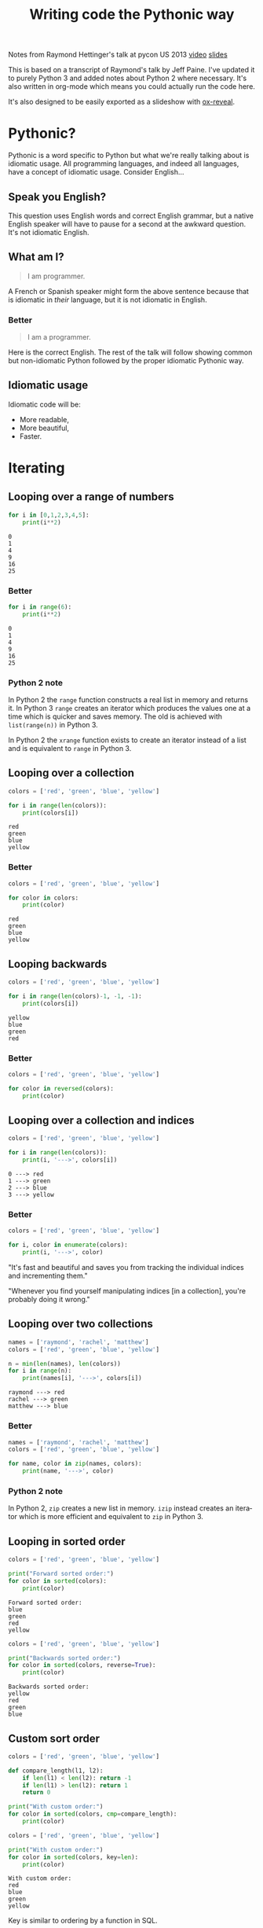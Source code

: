 #+TITLE: Writing code the Pythonic way
#+OPTIONS: ':nil *:t -:t ::t <:t H:3 \n:nil ^:t arch:headline author:t
#+OPTIONS: broken-links:nil c:nil creator:nil d:(not "LOGBOOK") date:t e:t
#+OPTIONS: email:nil f:t inline:t num:t p:nil pri:nil prop:nil stat:t tags:t
#+OPTIONS: tasks:t tex:t timestamp:t title:t toc:t todo:t |:t
#+LANGUAGE: en
#+SELECT_TAGS: export
#+EXCLUDE_TAGS: noexport
#+CREATOR: Emacs 25.3.1 (Org mode 9.1.3)
#+STARTUP: indent

#+OPTIONS: reveal_center:t reveal_control:t reveal_height:-1
#+OPTIONS: reveal_history:nil reveal_keyboard:t reveal_overview:t
#+OPTIONS: reveal_progress:t reveal_rolling_links:nil reveal_single_file:nil
#+OPTIONS: reveal_slide_number:"c" reveal_title_slide:"%t" reveal_width:-1
#+REVEAL_MARGIN: -1
#+REVEAL_MIN_SCALE: -1
#+REVEAL_MAX_SCALE: -1
#+REVEAL_ROOT: .
#+REVEAL_TRANS: default
#+REVEAL_SPEED: default
#+REVEAL_THEME: solarized
#+REVEAL_EXTRA_CSS:
#+REVEAL_EXTRA_JS:
#+REVEAL_HLEVEL:2
#+REVEAL_TITLE_SLIDE_BACKGROUND:
#+REVEAL_TITLE_SLIDE_BACKGROUND_SIZE:
#+REVEAL_TITLE_SLIDE_BACKGROUND_POSITION:
#+REVEAL_TITLE_SLIDE_BACKGROUND_REPEAT:
#+REVEAL_TITLE_SLIDE_BACKGROUND_TRANSITION:
#+REVEAL_DEFAULT_SLIDE_BACKGROUND:
#+REVEAL_DEFAULT_SLIDE_BACKGROUND_SIZE:
#+REVEAL_DEFAULT_SLIDE_BACKGROUND_POSITION:
#+REVEAL_DEFAULT_SLIDE_BACKGROUND_REPEAT:
#+REVEAL_DEFAULT_SLIDE_BACKGROUND_TRANSITION:
#+REVEAL_MATHJAX_URL: https://cdn.mathjax.org/mathjax/latest/MathJax.js?config=TeX-AMS-MML_HTMLorMML
#+REVEAL_PREAMBLE:
#+REVEAL_HEAD_PREAMBLE:
#+REVEAL_POSTAMBLE:
#+REVEAL_MULTIPLEX_ID:
#+REVEAL_MULTIPLEX_SECRET:
#+REVEAL_MULTIPLEX_URL:
#+REVEAL_MULTIPLEX_SOCKETIO_URL:
#+REVEAL_SLIDE_HEADER:
#+REVEAL_SLIDE_FOOTER:
#+REVEAL_PLUGINS: (highlight notes)
#+REVEAL_DEFAULT_FRAG_STYLE:
#+REVEAL_INIT_SCRIPT: zoomKey: 'shift'
#+REVEAL_HIGHLIGHT_CSS: %r/lib/css/zenburn.css

#+OPTIONS: html-link-use-abs-url:nil html-postamble:auto html-preamble:t
#+OPTIONS: html-scripts:t html-style:t html5-fancy:nil tex:t
#+CREATOR: <a href="http://www.gnu.org/software/emacs/">Emacs</a> 25.1.1 (<a href="http://orgmode.org">Org</a> mode 8.2.10)
#+HTML_CONTAINER: div
#+HTML_DOCTYPE: xhtml-strict
#+HTML_HEAD: <link href="css/bootstrap.min.css" rel="stylesheet">
#+HTML_HEAD: <link href="css/syntax.css" rel="stylesheet">
#+HTML_HEAD: <script src="js/jquery.js"></script>
#+HTML_HEAD: <script src="js/bootstrap.min.js"></script>
#+HTML_LINK_HOME:
#+HTML_LINK_UP:
#+HTML_MATHJAX:
#+INFOJS_OPT:
#+LATEX_HEADER:

#+BEGIN_NOTES
Notes from Raymond Hettinger's talk at pycon US 2013 [[https://www.youtube.com/watch?v=OSGv2VnC0go][video]] [[https://speakerdeck.com/pyconslides/transforming-code-into-beautiful-idiomatic-python-by-raymond-hettinger-1][slides]]

This is based on a transcript of Raymond's talk by Jeff Paine. I've updated
it to purely Python 3 and added notes about Python 2 where necessary. It's
also written in org-mode which means you could actually run the code here.

It's also designed to be easily exported as a slideshow with [[https://github.com/yjwen/org-reveal/][ox-reveal]].
#+END_NOTES

* Pythonic?
#+BEGIN_NOTES
Pythonic is a word specific to Python but what we're really talking about is
idiomatic usage.  All programming languages, and indeed all languages, have a
concept of idiomatic usage.  Consider English...
#+END_NOTES

** Speak you English?
#+BEGIN_NOTES
This question uses English words and correct English grammar, but a native
English speaker will have to pause for a second at the awkward question. It's
not idiomatic English.
#+END_NOTES

** What am I?
#+BEGIN_QUOTE
I am programmer.
#+END_QUOTE

#+BEGIN_NOTES
A French or Spanish speaker might form the above sentence because that is
idiomatic in /their/ language, but it is not idiomatic in English.
#+END_NOTES

*** Better
#+BEGIN_QUOTE
I am a programmer.
#+END_QUOTE

#+BEGIN_NOTES
Here is the correct English. The rest of the talk will follow showing common
but non-idiomatic Python followed by the proper idiomatic Pythonic way.
#+END_NOTES

** Idiomatic usage
#+BEGIN_NOTES
Idiomatic code will be:
#+END_NOTES
- More readable,
- More beautiful,
- Faster.

* Iterating
** Looping over a range of numbers
#+BEGIN_SRC python :results output :exports both :cache yes
  for i in [0,1,2,3,4,5]:
      print(i**2)
#+END_SRC

#+RESULTS[166bb24ee8c7a449d62c9ad3785a3ac0c7d68b85]:
: 0
: 1
: 4
: 9
: 16
: 25

*** Better
#+BEGIN_SRC python :results output :exports both :cache yes
  for i in range(6):
      print(i**2)
#+END_SRC

#+RESULTS[d97253be7d418f2cbdc831381aa7843724b132d7]:
: 0
: 1
: 4
: 9
: 16
: 25

*** Python 2 note
In Python 2 the ~range~ function constructs a real list in memory and returns
it. In Python 3 ~range~ creates an iterator which produces the values one at a
time which is quicker and saves memory. The old is achieved with
~list(range(n))~ in Python 3.

In Python 2 the ~xrange~ function exists to create an iterator instead of a
list and is equivalent to ~range~ in Python 3.

** Looping over a collection
#+BEGIN_SRC python :results output :exports both :cache yes
  colors = ['red', 'green', 'blue', 'yellow']

  for i in range(len(colors)):
      print(colors[i])
#+END_SRC

#+RESULTS[c5539971279013100731d4362bfcc30604d3229c]:
: red
: green
: blue
: yellow

*** Better
#+BEGIN_SRC python :results output :exports both :cache yes
  colors = ['red', 'green', 'blue', 'yellow']

  for color in colors:
      print(color)
#+END_SRC

#+RESULTS[e3a9d3e8a53f963b38bc22eab97c6db713986350]:
: red
: green
: blue
: yellow

** Looping backwards
#+BEGIN_SRC python :results output :exports both :cache yes
  colors = ['red', 'green', 'blue', 'yellow']

  for i in range(len(colors)-1, -1, -1):
      print(colors[i])
#+END_SRC

#+RESULTS[c9cec3b172581122abdcaf2e9253d0ca2eb2c8d5]:
: yellow
: blue
: green
: red

*** Better
#+BEGIN_SRC python :results output
  colors = ['red', 'green', 'blue', 'yellow']

  for color in reversed(colors):
      print(color)
#+END_SRC

#+RESULTS:
: yellow
: blue
: green
: red

** Looping over a collection and indices
#+BEGIN_SRC python :results output :exports both :cache yes
  colors = ['red', 'green', 'blue', 'yellow']

  for i in range(len(colors)):
      print(i, '--->', colors[i])
#+END_SRC

#+RESULTS[a67844ce83e45d93b829a56c1758b863f0393915]:
: 0 ---> red
: 1 ---> green
: 2 ---> blue
: 3 ---> yellow

*** Better
#+BEGIN_SRC python :results output
  colors = ['red', 'green', 'blue', 'yellow']

  for i, color in enumerate(colors):
      print(i, '--->', color)
#+END_SRC

#+RESULTS:
: 0 ---> red
: 1 ---> green
: 2 ---> blue
: 3 ---> yellow

#+BEGIN_NOTES
"It's fast and beautiful and saves you from tracking the individual indices
and incrementing them."

"Whenever you find yourself manipulating indices [in a collection], you're
probably doing it wrong."
#+END_NOTES

** Looping over two collections
#+BEGIN_SRC python :results output :exports both :cache yes
    names = ['raymond', 'rachel', 'matthew']
    colors = ['red', 'green', 'blue', 'yellow']

    n = min(len(names), len(colors))
    for i in range(n):
        print(names[i], '--->', colors[i])
#+END_SRC

#+RESULTS[c662442b8db17d5223202aecccc16140900b2b51]:
: raymond ---> red
: rachel ---> green
: matthew ---> blue

*** Better
#+BEGIN_SRC python :results output
  names = ['raymond', 'rachel', 'matthew']
  colors = ['red', 'green', 'blue', 'yellow']

  for name, color in zip(names, colors):
      print(name, '--->', color)
#+END_SRC

#+RESULTS:
: raymond ---> red
: rachel ---> green
: matthew ---> blue

*** Python 2 note
In Python 2, ~zip~ creates a new list in memory. ~izip~ instead creates an
iterator which is more efficient and equivalent to ~zip~ in Python 3.

** Looping in sorted order
#+BEGIN_SRC python :results output :exports both :cache yes
  colors = ['red', 'green', 'blue', 'yellow']

  print("Forward sorted order:")
  for color in sorted(colors):
      print(color)
#+END_SRC

#+RESULTS[b64b409aa68b20db351d1e619cc453e950371872]:
: Forward sorted order:
: blue
: green
: red
: yellow

#+REVEAL: split

#+BEGIN_SRC python :results output :exports both :cache yes
  colors = ['red', 'green', 'blue', 'yellow']

  print("Backwards sorted order:")
  for color in sorted(colors, reverse=True):
      print(color)
#+END_SRC

#+RESULTS[92ad74090ba47803ca7f47564921f6ef3ecd50e4]:
: Backwards sorted order:
: yellow
: red
: green
: blue

** Custom sort order

#+BEGIN_SRC python :results output 
  colors = ['red', 'green', 'blue', 'yellow']

  def compare_length(l1, l2):
      if len(l1) < len(l2): return -1
      if len(l1) > len(l2): return 1
      return 0

  print("With custom order:")
  for color in sorted(colors, cmp=compare_length):
      print(color)
#+END_SRC

#+RESULTS:

#+REVEAL: split

#+BEGIN_SRC python :results output :exports both :cache yes
  colors = ['red', 'green', 'blue', 'yellow']

  print("With custom order:")
  for color in sorted(colors, key=len):
      print(color)
#+END_SRC

#+RESULTS[c3ae2d155fa205969f59c36193b3f1a497a4cb67]:
: With custom order:
: red
: blue
: green
: yellow

#+BEGIN_NOTES
Key is similar to ordering by a function in SQL.
#+END_NOTES

*** Python 2 note
In Python 2 the ~sorted~ function had the ~cmp~ parameter which took a
comparison function as an alternative way to define a custom sorting
order. This was removed in Python 3 as the ~key~ parameter is more beautiful
and faster.

** Call a function until a sentinel value
#+BEGIN_SRC python :results output :exports both :cache yes
  import io
  buf = io.StringIO("string")
  chars = []

  while True:
      char = buf.read(1)
      if char == "":
          break
      chars.append(char)

  print(chars)
#+END_SRC

#+RESULTS[e811bbf3b166cf835f8f2c0b94aa6fbd9c4cad66]:
: ['s', 't', 'r', 'i', 'n', 'g']

*** Better
#+BEGIN_SRC python :results output :exports both :cache yes
  import io
  from functools import partial
  buf = io.StringIO("string")
  chars = []

  for char in iter(partial(buf.read, 1), ""):
      chars.append(char)

  print(chars)
#+END_SRC

#+RESULTS[761fc9130f5bd6fa94fb1fc20fe5557224e8839b]:
: ['s', 't', 'r', 'i', 'n', 'g']

#+BEGIN_NOTES
~iter~ takes two arguments. The first you call over and over again and the
second is a sentinel value which, when encountered, terminates the iteration.
#+END_NOTES

** Distinguishing multiple exit points in loops
#+BEGIN_SRC python :results output :exports both :cache yes
  def find(seq, target):
      found = False
      for i, value in enumerate(seq):
          if value == target:
              found = True
              break
      if not found:
          return -1
      return i

  seq = [1,3,4]
  print(find(seq, 3))
  print(find(seq, 2))
#+END_SRC

#+RESULTS[17a1b97e45e74f36e9c478b4a9d2b09fd85fbc79]:
: 1
: -1

*** Better
#+BEGIN_SRC python :results output :exports both :cache yes
  def find(seq, target):
      for i, value in enumerate(seq):
          if value == target:
              break
      else:
          return -1
      return i

  seq = [1,3,4]
  print(find(seq, 3))
  print(find(seq, 2))
#+END_SRC

#+RESULTS[b609ce17bec09921a46f3968a6c10ea18558a722]:
: 1
: -1

#+BEGIN_NOTES
In Python, ~for~ and ~while~ loops have an ~else~ which is executed when the
iteration naturally comes to and end (not after a ~break~).
#+END_NOTES

** List comprehensions
#+BEGIN_SRC python :results output :exports both :cache yes
  squares = []

  for i in range(10):
      if i % 3 == 0:
          squares.append(i ** 2)

  print(squares)
#+END_SRC

#+RESULTS[4428577695498e88ee67e65166d3fc255492acf6]:
: [0, 9, 36, 81]

*** Better
#+BEGIN_SRC python :results output :exports both :cache yes
  squares = [i ** 2 for i in range(10) if i % 3 == 0]

  print(squares)
#+END_SRC

#+RESULTS[14df501717361cf637e9e9d95eb62590fe01482d]:
: [0, 9, 36, 81]

** Generator expressions
#+BEGIN_SRC python :results output :exports both :cache yes
  result = []

  for i in range(10):
      s = i ** 2
      result.append(s)
  print(sum(result))
#+END_SRC

#+RESULTS[c89186e281dbb4b97a5573c94c2152f869004fb1]:
: 285

*** Better
#+BEGIN_SRC python :results output :exports both :cache yes
  print(sum(i**2 for i in range(10)))
#+END_SRC

#+RESULTS[b702ac13ea1b513c64ed454461a8f8ae1ea69cda]:
: 285

#+BEGIN_NOTES
The first way tells you what to do, the second way tells you what you want.

Don't try to put too much on one line, but try not to break atoms of thought
into subatomic particles. One logical line of code equals one sentence in
English.
#+END_NOTES

* Dictionary skills
** Looping over dictionary keys
#+BEGIN_SRC python :results output :exports both :cache yes
  d = {'matthew': 'blue', 'rachel': 'green', 'raymond': 'red'}

  for k in d:
      print(k)

  for k in list(d.keys()):
      if k.startswith('r'):
          del d[k]

  print(d)
#+END_SRC

#+RESULTS[9d225c7d7caa633548706a782111c1c30a3222b3]:
: matthew
: rachel
: raymond
: {'matthew': 'blue'}

#+BEGIN_NOTES
Use the second version when you need to modify the dictionary in the loop.

"If you mutate something while you're iterating over it, you're living in a
state of sin and deserve whatever happens to you."
#+END_NOTES

*** Python 2 note
In Python 2, ~dict.keys()~ returned a copy of the dictionary keys. In Python 3
it returns an iterator so ~list~ must be used to create the copy. You should
never try to modify the collection that you are iterating over.

** Looping over dictionary keys and values
#+BEGIN_SRC python :results output :exports both :cache yes
  d = {'matthew': 'blue', 'rachel': 'green', 'raymond': 'red'}

  for k in d:
      print(k, '--->', d[k])
#+END_SRC

#+RESULTS[ef25081bd9f523bfd97bcd1ebb2c0d6a72168e7c]:
: matthew ---> blue
: rachel ---> green
: raymond ---> red

*** Better
#+BEGIN_SRC python :results output :exports both :cache yes
  d = {'matthew': 'blue', 'rachel': 'green', 'raymond': 'red'}

  for k, v in d.items():
      print(k, '--->', v)
#+END_SRC

#+RESULTS[bb4925f717d14d8ef10bb0bdfad745ec8b0bc943]:
: matthew ---> blue
: rachel ---> green
: raymond ---> red

#+BEGIN_NOTES
The first solution has to rehash and do a lookup on every iteration. This way
produces an iterator which is quicker.
#+END_NOTES

*** Python 2 note
In Python 2, ~dict.items()~ creates a list in memory and ~dict.iteritems()~
exists which is equivalent to Python 3 ~dict.items()~.

** Construct a dictionary from pairs
#+BEGIN_SRC python :results output :exports both :cache yes
  names = ['raymond', 'rachel', 'matthew']
  colors = ['red', 'green', 'blue']

  d = dict(zip(names, colors))
  print(d)
#+END_SRC

#+RESULTS[6347e604abaeea7cf7b2e5629c357dcf76169dd1]:
: {'raymond': 'red', 'rachel': 'green', 'matthew': 'blue'}

** Counting with dictionaries
#+BEGIN_SRC python :results output :exports both :cache yes
  colors = ['red', 'green', 'red', 'blue', 'green', 'red']

  d = {}
  for color in colors:
      if color not in d:
          d[color] = 0
      d[color] += 1

  print(d)
#+END_SRC

#+RESULTS[25459b41c262c5be74ab64413ac9f2852f718b43]:
: {'red': 3, 'green': 2, 'blue': 1}

*** Better
#+BEGIN_SRC python :results output :exports both :cache yes
  colors = ['red', 'green', 'red', 'blue', 'green', 'red']

  d = {}
  for color in colors:
      d[color] = d.get(color, 0) + 1

  print(d)
#+END_SRC

#+RESULTS[ae71c0a9a3020750b2a9c458ab9ffa87981433f6]:
: {'red': 3, 'green': 2, 'blue': 1}

#+BEGIN_NOTES
The ~get~ method doesn't throw an exception and can return a default.
#+END_NOTES

#+REVEAL: split

#+BEGIN_SRC python :results output :exports both :cache yes
  import collections
  colors = ['red', 'green', 'red', 'blue', 'green', 'red']

  d = collections.defaultdict(int)
  for color in colors:
      d[color] += 1

  print(d)
#+END_SRC

#+RESULTS[87711fe0b683cfd8c971115f7c78446712818749]:
: defaultdict(<class 'int'>, {'red': 3, 'green': 2, 'blue': 1})

#+BEGIN_NOTES
Another solution uses ~collections.defaultdict~. This does have several
caveats and is better for advanced users who understand the intricacies.
#+END_NOTES

** Grouping with dictionaries
#+BEGIN_SRC python :results output :exports both :cache yes
  names = ['raymond', 'rachel', 'matthew', 'roger',
           'betty', 'melissa', 'judith', 'charlie']

  # group by name length
  d = {}
  for name in names:
      key = len(name)
      if key not in d:
          d[key] = []
      d[key].append(name)

  print(d)
#+END_SRC

#+RESULTS[a8bb0ade7d635529fc6307ef77a725d6b9df86d7]:
: {7: ['raymond', 'matthew', 'melissa', 'charlie'], 6: ['rachel', 'judith'], 5: ['roger', 'betty']}

*** Better
#+BEGIN_SRC python :results output :exports both :cache yes
  names = ['raymond', 'rachel', 'matthew', 'roger',
           'betty', 'melissa', 'judith', 'charlie']

  d = {}
  for name in names:
      key = len(name)
      d.setdefault(key, []).append(name)

  print(d)
#+END_SRC

#+RESULTS[3cdb87630c79004119c109be57a83485531212c8]:
: {7: ['raymond', 'matthew', 'melissa', 'charlie'], 6: ['rachel', 'judith'], 5: ['roger', 'betty']}

#+BEGIN_NOTES
The ~setdefault~ method inserts a default value if the key doesn't yet exist.
#+END_NOTES

#+REVEAL: split

#+BEGIN_SRC python :results output :exports both :cache yes
  import collections
  names = ['raymond', 'rachel', 'matthew', 'roger',
           'betty', 'melissa', 'judith', 'charlie']

  d = collections.defaultdict(list)
  for name in names:
      key = len(name)
      d[key].append(name)

  print(d)
#+END_SRC

#+RESULTS[fdbc7034152be76e2226a48824090c532fa7a4dc]:
: defaultdict(<class 'list'>, {7: ['raymond', 'matthew', 'melissa', 'charlie'], 6: ['rachel', 'judith'], 5: ['roger', 'betty']})

#+BEGIN_NOTES
Again with ~defaultdict~...
#+END_NOTES

** Pop items from dictionary atomically
#+BEGIN_SRC python :results output :exports both :cache yes
  d = {'matthew': 'blue', 'rachel': 'green', 'raymond': 'red'}

  while d:
      key, value = d.popitem()
      print(key, '-->', value)

  print(d)
#+END_SRC

#+RESULTS[201de6d395d8f384d150b56beb06b97481389d26]:
: raymond --> red
: rachel --> green
: matthew --> blue
: {}

#+BEGIN_NOTES
~dict.popitem()~ is atomic so you don't have to put locks around it to use it
in threads.
#+END_NOTES

** Linking dictionaries
#+BEGIN_NOTES
This common approach allows you to use defaults at first, then override with
environment variables and then finally with command line
arguments. Unfortunately, this copies data like crazy.
#+END_NOTES

#+BEGIN_SRC python :results output :exports both :cache yes
  import os, argparse

  defaults = {'color': 'red', 'user': 'guest'}
  parser = argparse.ArgumentParser()
  parser.add_argument('-u', '--user')
  parser.add_argument('-c', '--color')
  namespace = parser.parse_args([])
  command_line_args = {k:v for k, v in vars(namespace).items() if v}

  d = defaults.copy()
  d.update(os.environ)
  d.update(command_line_args)

  print(d)
#+END_SRC

#+RESULTS[7a4772507fda3f7ef88a00501c6cc8b1bb44d261]:
: {'color': 'red', 'user': 'guest', 'CLUTTER_IM_MODULE': 'xim', 'HTTP_PROXY': 'http://10.0.2.2:3128/', 'XDG_MENU_PREFIX': 'gnome-', '_': '/home/vagrant/venvs/risk-wall/bin/python', 'LANG': 'en_GB.UTF-8', 'DISPLAY': ':0', 'WORKON_HOME': '/home/vagrant/venvs', 'GNOME_SHELL_SESSION_MODE': 'ubuntu', 'USERNAME': 'vagrant', 'XDG_VTNR': '1', 'GIO_LAUNCHED_DESKTOP_FILE_PID': '1961', 'SSH_AUTH_SOCK': '/run/user/1000/keyring/ssh', 'VIRTUAL_ENV': '/home/vagrant/venvs/risk-wall', 'XDG_SESSION_ID': '1', 'USER': 'vagrant', 'DESKTOP_SESSION': 'ubuntu', 'QT4_IM_MODULE': 'xim', 'TEXTDOMAINDIR': '/usr/share/locale/', 'WAYLAND_DISPLAY': 'wayland-0', 'FTP_PROXY': '', 'PWD': '/home/vagrant/vmshared/beautiful-python', 'HOME': '/home/vagrant', 'JOURNAL_STREAM': '9:18267', 'TEXTDOMAIN': 'im-config', 'XDG_SESSION_TYPE': 'wayland', 'https_proxy': 'http://10.0.2.2:3128/', 'XDG_DATA_DIRS': '/usr/share/ubuntu:/usr/local/share:/usr/share:/var/lib/snapd/desktop', 'SSL_CERT_FILE': '/etc/ssl/certs/ca-certificates.crt', 'http_proxy': 'http://10.0.2.2:3128/', 'XDG_SESSION_DESKTOP': 'ubuntu', 'GJS_DEBUG_OUTPUT': 'stderr', 'PROJECT_HOME': '/home/vagrant/vmshared', 'no_proxy': 'localhost,127.0.0.1,10.0.2.2', 'NO_PROXY': 'localhost,127.0.0.1,10.0.2.2', 'IPY_TEST_SIMPLE_PROMPT': '1', 'HTTPS_PROXY': 'http://10.0.2.2:3128/', 'SHELL': '/bin/bash', 'TERM': 'dumb', 'QT_IM_MODULE': 'xim', 'XMODIFIERS': '@im=ibus', 'IM_CONFIG_PHASE': '2', 'XDG_CURRENT_DESKTOP': 'ubuntu:GNOME', 'GIO_LAUNCHED_DESKTOP_FILE': '/home/vagrant/.local/share/applications/emacs.desktop', 'XDG_SEAT': 'seat0', 'SHLVL': '3', 'LANGUAGE': 'en_GB:en', 'GDMSESSION': 'ubuntu', 'GNOME_DESKTOP_SESSION_ID': 'this-is-deprecated', 'LOGNAME': 'vagrant', 'DBUS_SESSION_BUS_ADDRESS': 'unix:path=/run/user/1000/bus', 'XDG_RUNTIME_DIR': '/run/user/1000', 'XDG_CONFIG_DIRS': '/etc/xdg/xdg-ubuntu:/etc/xdg', 'PATH': '/home/vagrant/venvs/risk-wall/bin:/home/vagrant/bin:/home/vagrant/.pyenv/plugins/pyenv-virtualenvwrapper/shims:/home/vagrant/.pyenv/libexec:/home/vagrant/.pyenv/plugins/python-build/bin:/home/vagrant/.pyenv/plugins/pyenv-virtualenvwrapper/bin:/home/vagrant/.pyenv/plugins/pyenv-virtualenv/bin:/home/vagrant/.pyenv/plugins/pyenv-update/bin:/home/vagrant/.pyenv/plugins/pyenv-installer/bin:/home/vagrant/.pyenv/plugins/pyenv-doctor/bin:/home/vagrant/.pyenv/shims:~/.pyenv/bin:/home/vagrant/.pyenv/plugins/pyenv-virtualenvwrapper/shims:/home/vagrant/.pyenv/libexec:/home/vagrant/.pyenv/plugins/python-build/bin:/home/vagrant/.pyenv/plugins/pyenv-virtualenvwrapper/bin:/home/vagrant/.pyenv/plugins/pyenv-virtualenv/bin:/home/vagrant/.pyenv/plugins/pyenv-update/bin:/home/vagrant/.pyenv/plugins/pyenv-installer/bin:/home/vagrant/.pyenv/plugins/pyenv-doctor/bin:/home/vagrant/.pyenv/shims:~/.pyenv/bin:/home/vagrant/bin:/home/vagrant/bin:/usr/local/sbin:/usr/local/bin:/usr/sbin:/usr/bin:/sbin:/bin:/usr/games:/usr/local/games:/snap/bin', 'GJS_DEBUG_TOPICS': 'JS ERROR;JS LOG', 'ftp_proxy': '', 'SESSION_MANAGER': 'local/ubuntu-vagrant:@/tmp/.ICE-unix/728,unix/ubuntu-vagrant:/tmp/.ICE-unix/728', 'GTK_IM_MODULE': 'ibus'}

*** Better
#+BEGIN_SRC python :results output :exports both :cache yes
  import os, argparse
  from collections import ChainMap

  defaults = {'color': 'red', 'user': 'guest'}
  parser = argparse.ArgumentParser()
  parser.add_argument('-u', '--user')
  parser.add_argument('-c', '--color')
  namespace = parser.parse_args([])
  command_line_args = {k:v for k, v in vars(namespace).items() if v}

  d = ChainMap(command_line_args, os.environ, defaults)

  print(dict(d))
#+END_SRC

#+RESULTS[d829b073186c909ea30cdd5b52c13e4f05b4c091]:
: {'WORKON_HOME': '/home/vagrant/venvs', 'SSL_CERT_FILE': '/etc/ssl/certs/ca-certificates.crt', 'XDG_VTNR': '1', 'SHELL': '/bin/bash', 'QT4_IM_MODULE': 'xim', 'HTTPS_PROXY': 'http://10.0.2.2:3128/', 'GJS_DEBUG_TOPICS': 'JS ERROR;JS LOG', 'XDG_SESSION_DESKTOP': 'ubuntu', 'XDG_SESSION_TYPE': 'wayland', 'VIRTUAL_ENV': '/home/vagrant/venvs/risk-wall', 'TERM': 'dumb', 'IM_CONFIG_PHASE': '2', 'USERNAME': 'vagrant', 'PWD': '/home/vagrant/vmshared/beautiful-python', 'GTK_IM_MODULE': 'ibus', 'http_proxy': 'http://10.0.2.2:3128/', 'XDG_SEAT': 'seat0', 'user': 'guest', 'GDMSESSION': 'ubuntu', 'TEXTDOMAINDIR': '/usr/share/locale/', 'JOURNAL_STREAM': '9:18267', 'PATH': '/home/vagrant/venvs/risk-wall/bin:/home/vagrant/bin:/home/vagrant/.pyenv/plugins/pyenv-virtualenvwrapper/shims:/home/vagrant/.pyenv/libexec:/home/vagrant/.pyenv/plugins/python-build/bin:/home/vagrant/.pyenv/plugins/pyenv-virtualenvwrapper/bin:/home/vagrant/.pyenv/plugins/pyenv-virtualenv/bin:/home/vagrant/.pyenv/plugins/pyenv-update/bin:/home/vagrant/.pyenv/plugins/pyenv-installer/bin:/home/vagrant/.pyenv/plugins/pyenv-doctor/bin:/home/vagrant/.pyenv/shims:~/.pyenv/bin:/home/vagrant/.pyenv/plugins/pyenv-virtualenvwrapper/shims:/home/vagrant/.pyenv/libexec:/home/vagrant/.pyenv/plugins/python-build/bin:/home/vagrant/.pyenv/plugins/pyenv-virtualenvwrapper/bin:/home/vagrant/.pyenv/plugins/pyenv-virtualenv/bin:/home/vagrant/.pyenv/plugins/pyenv-update/bin:/home/vagrant/.pyenv/plugins/pyenv-installer/bin:/home/vagrant/.pyenv/plugins/pyenv-doctor/bin:/home/vagrant/.pyenv/shims:~/.pyenv/bin:/home/vagrant/bin:/home/vagrant/bin:/usr/local/sbin:/usr/local/bin:/usr/sbin:/usr/bin:/sbin:/bin:/usr/games:/usr/local/games:/snap/bin', 'no_proxy': 'localhost,127.0.0.1,10.0.2.2', 'DESKTOP_SESSION': 'ubuntu', 'LANGUAGE': 'en_GB:en', 'color': 'red', 'FTP_PROXY': '', 'XDG_SESSION_ID': '1', 'ftp_proxy': '', 'USER': 'vagrant', 'XDG_MENU_PREFIX': 'gnome-', 'WAYLAND_DISPLAY': 'wayland-0', 'GNOME_SHELL_SESSION_MODE': 'ubuntu', 'XDG_RUNTIME_DIR': '/run/user/1000', 'XDG_CONFIG_DIRS': '/etc/xdg/xdg-ubuntu:/etc/xdg', 'GJS_DEBUG_OUTPUT': 'stderr', 'DISPLAY': ':0', 'SHLVL': '3', 'SESSION_MANAGER': 'local/ubuntu-vagrant:@/tmp/.ICE-unix/728,unix/ubuntu-vagrant:/tmp/.ICE-unix/728', 'GNOME_DESKTOP_SESSION_ID': 'this-is-deprecated', 'NO_PROXY': 'localhost,127.0.0.1,10.0.2.2', 'GIO_LAUNCHED_DESKTOP_FILE_PID': '1961', 'SSH_AUTH_SOCK': '/run/user/1000/keyring/ssh', 'QT_IM_MODULE': 'xim', 'DBUS_SESSION_BUS_ADDRESS': 'unix:path=/run/user/1000/bus', '_': '/home/vagrant/venvs/risk-wall/bin/python', 'XDG_DATA_DIRS': '/usr/share/ubuntu:/usr/local/share:/usr/share:/var/lib/snapd/desktop', 'LOGNAME': 'vagrant', 'IPY_TEST_SIMPLE_PROMPT': '1', 'CLUTTER_IM_MODULE': 'xim', 'HTTP_PROXY': 'http://10.0.2.2:3128/', 'https_proxy': 'http://10.0.2.2:3128/', 'GIO_LAUNCHED_DESKTOP_FILE': '/home/vagrant/.local/share/applications/emacs.desktop', 'PROJECT_HOME': '/home/vagrant/vmshared', 'TEXTDOMAIN': 'im-config', 'XMODIFIERS': '@im=ibus', 'LANG': 'en_GB.UTF-8', 'XDG_CURRENT_DESKTOP': 'ubuntu:GNOME', 'HOME': '/home/vagrant'}

*** Python 2 note
~ChainMap~ was introduced in Python 3.3. There is a package on pypi for
earlier versions of Python.

* Improving clarity
#+BEGIN_NOTES
Positional arguments and indices work, but keyword arguments and names are
better. The first way is convenient for the computer, but the second
corresponds to how humans think
#+END_NOTES

** Clarify function calls with keyword arguments
#+BEGIN_SRC python
  twitter_search = lambda *args: False
  twitter_search('@obama', False, 20, True)
#+END_SRC

#+RESULTS:
: None

*** Better
#+BEGIN_SRC python
  twitter_search = lambda *args, **kwargs: False
  twitter_search('@obama', retweets=False,
                 numtweets=20, popular=True)
#+END_SRC

#+RESULTS:
: None

#+BEGIN_NOTES
This is slightly slower but is worth it for the code clarity and developer
time savings.
#+END_NOTES

** Clarify multiple return values with named tuples
#+BEGIN_SRC python :results output :exports both :cache yes
  def test():
      return (0, 4)

  print(test())
#+END_SRC

#+RESULTS[d57024f67ec03e7638b454223820524892af926e]:
: (0, 4)

#+BEGIN_NOTES
Is this rest result good or bad? It's not clear.
#+END_NOTES

*** Better
#+BEGIN_SRC python :results output :exports both :cache yes
  from collections import namedtuple

  TestResult = namedtuple("TestResult", ["failed", "attempted"])

  def test():
      return TestResult(failed=0, attempted=4)

  print(test())
#+END_SRC

#+RESULTS[01c210300e933e4c4db024e56f068ad6b0033c3f]:
: TestResult(failed=0, attempted=4)

#+BEGIN_NOTES
Compatible with normal tuples.
#+END_NOTES

** Unpacking sequences
#+BEGIN_SRC python :results output :exports both :cache yes
  p = 'Raymond', 'Hettinger', 0x30, 'python@example.com'

  fname = p[0]
  lname = p[1]
  age = p[2]
  email = p[3]

  print(fname, lname, age, email)
#+END_SRC

#+RESULTS[06ec3a21176ffb2d1c5976cb992da95a7e60f795]:
: Raymond Hettinger 48 python@example.com

*** Better
#+BEGIN_SRC python :results output :exports both :cache yes
  p = 'Raymond', 'Hettinger', 0x30, 'python@example.com'

  fname, lname, age, email = p

  print(fname, lname, age, email)
#+END_SRC

#+RESULTS[54933fe9ca1a2b4cf0bbd81feadc0ad1618ddcb2]:
: Raymond Hettinger 48 python@example.com

#+BEGIN_NOTES
This is faster and more readable.
#+END_NOTES

** Updating multiple state variables
#+BEGIN_SRC python :results output :exports both :cache yes
  def fibonacci(n):
      x = 0
      y = 1
      for i in range(n):
          print(x)
          t = y
          y = x + y
          x = t
  fibonacci(10)
#+END_SRC

#+RESULTS[accdeac8ac8001b6660afecb544a9f9a5e42e9c7]:
#+begin_example
0
1
1
2
3
5
8
13
21
34
#+end_example

*** Better
#+BEGIN_SRC python :results output :exports both :cache yes
  def fibonacci(n):
      x, y = 0, 1
      for i in range(n):
          print(x)
          x, y = y, x + y
  fibonacci(10)
#+END_SRC

#+RESULTS[e2bfcdf6685696f3ecc1d065dadaf7664fe656c3]:
#+begin_example
0
1
1
2
3
5
8
13
21
34
#+end_example

#+BEGIN_NOTES
The first approach has several problems:
- ~x~ and ~y~ are state and state should be updated all at once or not at
  all. In between lines the state is mismatched and is a common source of
  errors,
- ordering of statements matters,
- it's too low level.

The second approach is more high level, doesn't risk getting the order wrong
and is fast.
#+END_NOTES

** Simultaneous state updates
#+BEGIN_SRC python :results output
  influence, x, y, dx, dy, t, m = lambda *args: 0, 0, 0, 0, 0, 0, 0

  tmp_x = x + dx * t
  tmp_y = y + dy * t
  tmp_dx = influence(m, x, y, dx, dy, 'x')
  tmp_dy = influence(m, x, y, dx, dy, 'y')
  x = tmp_x
  y = tmp_y
  dx = tmp_dx
  dy = tmp_dy
#+END_SRC

#+RESULTS:

*** Better
#+BEGIN_SRC python :results output
  influence, x, y, dx, dy, t, m = lambda *args: 0, 0, 0, 0, 0, 0, 0

  x, y, dx, dy = (x + dx * t,
                  y + dy * t,
                  influence(m, x, y, dx, dy, 'x'),
                  influence(m, x, y, dx, dy, 'y'))
#+END_SRC

#+RESULTS:

* Efficiency
#+BEGIN_NOTES
Don't move data around unnecessarily. It takes only a little care to avoid
quadratic behaviour in many cases.
#+END_NOTES

** Concatenating strings
#+BEGIN_SRC python :results output :exports both :cache yes
  names = ['raymond', 'rachel', 'matthew', 'roger',
           'betty', 'melissa', 'judith', 'charlie']

  s = names[0]
  for name in names[1:]:
      s += ', ' + name
  print(s)
#+END_SRC

#+RESULTS[0ab4f9e69a56e407e7fe50fda283522ce82a8921]:
: raymond, rachel, matthew, roger, betty, melissa, judith, charlie

*** Better
#+BEGIN_SRC python :results output :exports both :cache yes
  names = ['raymond', 'rachel', 'matthew', 'roger',
           'betty', 'melissa', 'judith', 'charlie']

  print(', '.join(names))
#+END_SRC

#+RESULTS[a8698625e30425d99e350421105770f637428fe2]:
: raymond, rachel, matthew, roger, betty, melissa, judith, charlie

** Updating sequences
#+BEGIN_SRC python :results output :exports both :cache yes
  names = ['raymond', 'rachel', 'matthew', 'roger',
           'betty', 'melissa', 'judith', 'charlie']

  del names[0]
  names.pop(0)
  names.insert(0, 'mark')

  print(names)
#+END_SRC

#+RESULTS[779781452fe29a7ec4dcb40709019855b9d0ea99]:
: ['mark', 'matthew', 'roger', 'betty', 'melissa', 'judith', 'charlie']

*** Better
#+BEGIN_SRC python :results output :exports both :cache yes
  from collections import deque

  names = deque(['raymond', 'rachel', 'matthew', 'roger',
                 'betty', 'melissa', 'judith', 'charlie'])

  del names[0]
  names.popleft()
  names.appendleft('mark')

  print(list(names))
#+END_SRC

#+RESULTS[4d241585e8bb12b70ca1d8e73827d525609fbdf2]:
: ['mark', 'matthew', 'roger', 'betty', 'melissa', 'judith', 'charlie']

* Decorators and context managers
** Using decorators to factor out administrative logic
#+BEGIN_SRC python :results output
  def web_lookup(url, saved={}):
      if url in saved:
          return saved[url]
      page = urllib.urlopen(url).read()
      saved[url] = page
      return page
#+END_SRC

#+RESULTS:

*** Better
#+BEGIN_SRC python :results output
  import functools

  @functools.lru_cache(maxsize=128)
  def web_lookup(url):
      return urllib.urlopen(url).read()
#+END_SRC

#+RESULTS:

** Factor out temporary contexts
#+BEGIN_SRC python :results output :exports both :cache yes
  from decimal import Decimal, getcontext, setcontext

  old_context = getcontext().copy()
  getcontext().prec = 50
  print(Decimal(355)/Decimal(113))
  setcontext(old_context)
#+END_SRC

#+RESULTS[5d974b2cec2851cee2e9776da8b34d14c6a8d3d4]:
: 3.1415929203539823008849557522123893805309734513274

*** Better
#+BEGIN_SRC python :results output :exports both :cache yes
  from decimal import Decimal, Context, localcontext

  with localcontext(Context(prec=50)):
      print(Decimal(355)/Decimal(113))
#+END_SRC

#+RESULTS[d56ae8ef930e7ecfb083c26feb61a52f7b9c8b57]:
: 3.1415929203539823008849557522123893805309734513274

** Opening and closing files
#+BEGIN_SRC python :results output :exports both :cache yes
  f = open('README.org')
  try:
      firstline = next(f)
  finally:
      f.close()

  print(firstline)
#+END_SRC

#+RESULTS[18ac74fe30c7313bc7271fde9de7cb2745111907]:
: #+OPTIONS: ':nil *:t -:t ::t <:t H:3 \n:nil ^:t arch:headline author:t
: 

*** Better
#+BEGIN_SRC python :results output :exports both :cache yes
  with open("README.org") as f:
      firstline = next(f)

  print(firstline)
#+END_SRC

#+RESULTS[c2c9a362de23488af96dbf95a12f309d9017e34e]:
: #+OPTIONS: ':nil *:t -:t ::t <:t H:3 \n:nil ^:t arch:headline author:t
: 

** Using locks
#+BEGIN_SRC python :results output
  import threading

  lock = threading.Lock()

  lock.acquire()
  try:
      print('Critical section 1')
      print('Critical section 2')
  finally:
      lock.release()
#+END_SRC

#+RESULTS:
: Critical section 1
: Critical section 2

*** Better
#+BEGIN_SRC python :results output
  import threading

  lock = threading.Lock()

  with lock:
      print('Critical section 1')
      print('Critical section 2')
#+END_SRC

#+RESULTS:
: Critical section 1
: Critical section 2

** Custom context managers
*** Ignoring exceptions
#+BEGIN_SRC python :results output
  import os
  try:
      os.remove('somefile.tmp')
  except OSError:
      pass
#+END_SRC

#+RESULTS:

#+BEGIN_NOTES
Don't check file exists then remove. Then you get a race condition.
#+END_NOTES

#+REVEAL: split

#+BEGIN_SRC python :results output
  import os
  from contextlib import suppress
  with suppress(OSError):
      os.remove('somefile.tmp')
#+END_SRC

#+RESULTS:

#+REVEAL: split

~contextlib.suppress~ is included in Python 3.4 and later. In earlier versions
it can be implemented as:
#+BEGIN_SRC python
  from contextlib import contextmanager
  @contextmanager
  def suppress(*exceptions):
      try:
          yield
      except exceptions:
          pass
#+END_SRC

#+RESULTS:
: None

*** Output redirection
#+BEGIN_SRC python :results output
  import sys
  with open('help.txt', 'w') as f:
      oldstdout = sys.stdout
      sys.stdout = f
      try:
          help(pow)
      finally:
          sys.stdout = oldstdout
#+END_SRC

#+RESULTS:

#+REVEAL: split

#+BEGIN_SRC python :results output
  from contextlib import redirect_stdout
  with open('help.txt', 'w') as f:
      with redirect_stdout(f):
          help(pow)
#+END_SRC

#+RESULTS:

#+REVEAL: split

~contextlib.redirect_stdout~ is included since Python 3.4. In earlier versions
use:
#+BEGIN_SRC python :results output
  import sys
  from contextlib import contextmanager
  @contextmanager
  def redirect_stdout(fileobj):
      oldstdout = sys.stdout
      sys.stdout = fileobj
      try:
          yield fileobj
      finally:
          sys.stdout = oldstdout
#+END_SRC

#+RESULTS:

* Miscellaneous
** Class properties
#+BEGIN_SRC python :results output
  class Widget():
      def __init__(self, width, position):
          self.width = width
          self.position = position

  w = Widget(1000, 200)
  print(w.width, w.position)
#+END_SRC

#+RESULTS:
: 1000 200

*** Getter and setter
#+BEGIN_SRC python :results output
  class Widget():
      def __init__(self, width, position):
          self._width = width
          self._position = position

      def get_width(self):
          return self._width

      def set_width(self, new_width):
          self._width = new_width

      def get_position(self):
          return self._position

      def set_position(self, new_position):
          if new_position < 0:
              self._position = 0
          elif new_position > self._width:
              self._position = self._width
          else:
              self._position = new_position

  w = Widget(1000, 200)
  w.set_position(1200)
  print(w.get_width(), w.get_position())
#+END_SRC

#+RESULTS:
: 1000 1000

*** Better
#+BEGIN_SRC python :results output
  class Widget():
      def __init__(self, width, position):
          self.width = width
          self.position = position

      @property
      def position(self):
          return self._position

      @position.setter
      def position(self, new_position):
          if new_position < 0:
              self._position = 0
          elif new_position > self.width:
              self._position = self.width
          else:
              self._position = new_position

  w = Widget(1000, 1200)
  print(w.width, w.position)
#+END_SRC

#+RESULTS:
: 1000 1000

* End
